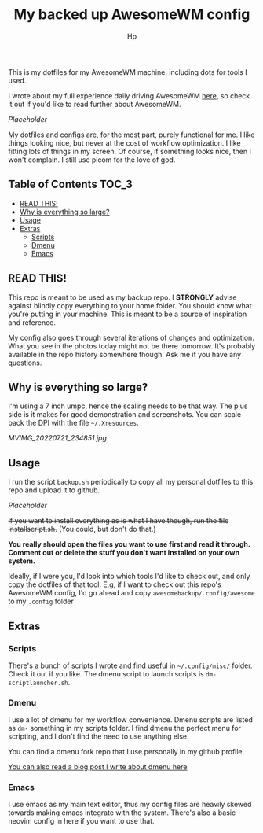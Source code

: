#+title: My backed up AwesomeWM config
#+author: Hp


This is my dotfiles for my AwesomeWM machine, including dots for tools I used.

I wrote about my full experience daily driving AwesomeWM [[https://peterconfidential.com/awesomewm-documentation-tips-tricks][here]], so check it out if you'd like to read further about AwesomeWM.

[[Placeholder]]

My dotfiles and configs are, for the most part, purely functional for me. I like things looking nice, but never at the cost of workflow optimization. I like fitting lots of things in my screen. Of course, if something looks nice, then I won't complain. I still use picom for the love of god.

** Table of Contents :TOC_3:
  - [[#read-this][READ THIS!]]
  - [[#why-is-everything-so-large][Why is everything so large?]]
  - [[#usage][Usage]]
  - [[#extras][Extras]]
    - [[#scripts][Scripts]]
    - [[#dmenu][Dmenu]]
    - [[#emacs][Emacs]]

** READ THIS!
This repo is meant to be used as my backup repo. I *STRONGLY* advise against blindly copy everything to your home folder. You should know what you're putting in your machine. This is meant to be a source of inspiration and reference.

My config also goes through several iterations of changes and optimization. What you see in the photos today might not be there tomorrow. It's probably available in the repo history somewhere though. Ask me if you have any questions.

** Why is everything so large?
I'm using a 7 inch umpc, hence the scaling needs to be that way. The plus side is it makes for good demonstration and screenshots. You can scale back the DPI with the file =~/.Xresources=.

[[MVIMG_20220721_234851.jpg]]

** Usage
I run the script ~backup.sh~ periodically to copy all my personal dotfiles to this repo and upload it to github.

[[Placeholder]]

+If you want to install everything as is what I have though, run the file installscript.sh.+ (You could, but don't do that.)

*You really should open the files you want to use first and read it through. Comment out or delete the stuff you don't want installed on your own system.*

Ideally, if I were you, I'd look into which tools I'd like to check out, and only copy the dotfiles of that tool. E.g, if I want to check out this repo's AwesomeWM config, I'd go ahead and copy ~awesomebackup/.config/awesome~ to my ~.config~ folder

** Extras
*** Scripts
There's a bunch of scripts I wrote and find useful in =~/.config/misc/= folder. Check it out if you like. The dmenu script to launch scripts is ~dm-scriptlauncher.sh~.

*** Dmenu
I use a lot of dmenu for my workflow convenience. Dmenu scripts are listed as =dm-= something in my scripts folder. I find dmenu the perfect menu for scripting, and I don't find the need to use anything else.

You can find a dmenu fork repo that I use personally in my github profile.

[[https://peterconfidential.com/dmenu-collection][You can also read a blog post I write about dmenu here]]

*** Emacs
I use emacs as my main text editor, thus my config files are heavily skewed towards making emacs integrate with the system. There's also a basic neovim config in here if you want to use that.

